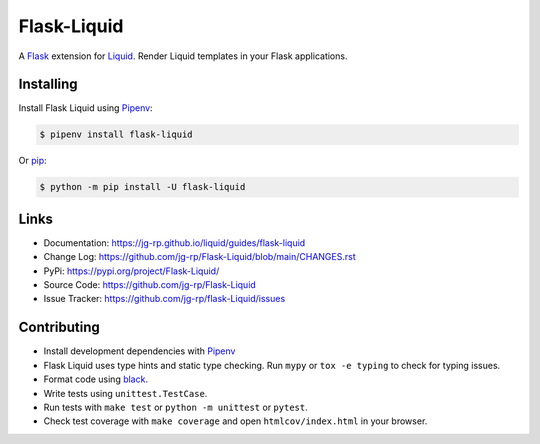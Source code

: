 
.. _Liquid: https://github.com/jg-rp/liquid
.. _Pipenv: https://pipenv.pypa.io/en/latest/

Flask-Liquid
============

A `Flask <https://palletsprojects.com/p/flask/>`_ extension for `Liquid`_. Render Liquid
templates in your Flask applications.

.. image:: https://img.shields.io/pypi/v/flask-liquid.svg?style=flat-square
    :target: https://pypi.org/project/flask-liquid/
    :alt: Version

.. image:: https://img.shields.io/github/workflow/status/jg-rp/flask-liquid/Tests/main?label=tests&style=flat-square
    :target: https://github.com/jg-rp/flask-liquid/tree/main/tests
    :alt: Tests

.. image:: https://img.shields.io/pypi/l/flask-liquid.svg?style=flat-square
    :target: https://pypi.org/project/flask-liquid/
    :alt: Licence

.. image:: https://img.shields.io/pypi/pyversions/flask-liquid.svg?style=flat-square
    :target: https://pypi.org/project/flask-liquid/
    :alt: Python versions

.. image:: https://img.shields.io/badge/pypy-3.7%20%7C%203.8-blue?style=flat-square
    :target: https://pypi.org/project/flask-liquid/
    :alt: PyPy versions

Installing
----------

Install Flask Liquid using `Pipenv`_:

.. code-block:: text

    $ pipenv install flask-liquid

Or `pip <https://pip.pypa.io/en/stable/getting-started/>`_:

.. code-block:: text

    $ python -m pip install -U flask-liquid

Links
-----

- Documentation: https://jg-rp.github.io/liquid/guides/flask-liquid
- Change Log: https://github.com/jg-rp/Flask-Liquid/blob/main/CHANGES.rst
- PyPi: https://pypi.org/project/Flask-Liquid/
- Source Code: https://github.com/jg-rp/Flask-Liquid
- Issue Tracker: https://github.com/jg-rp/flask-Liquid/issues

Contributing
------------

- Install development dependencies with `Pipenv`_

- Flask Liquid uses type hints and static type checking. Run ``mypy`` or  
  ``tox -e typing`` to check for typing issues.

- Format code using `black <https://github.com/psf/black>`_.

- Write tests using ``unittest.TestCase``.

- Run tests with ``make test`` or ``python -m unittest`` or ``pytest``.

- Check test coverage with ``make coverage`` and open ``htmlcov/index.html`` in your
  browser.
